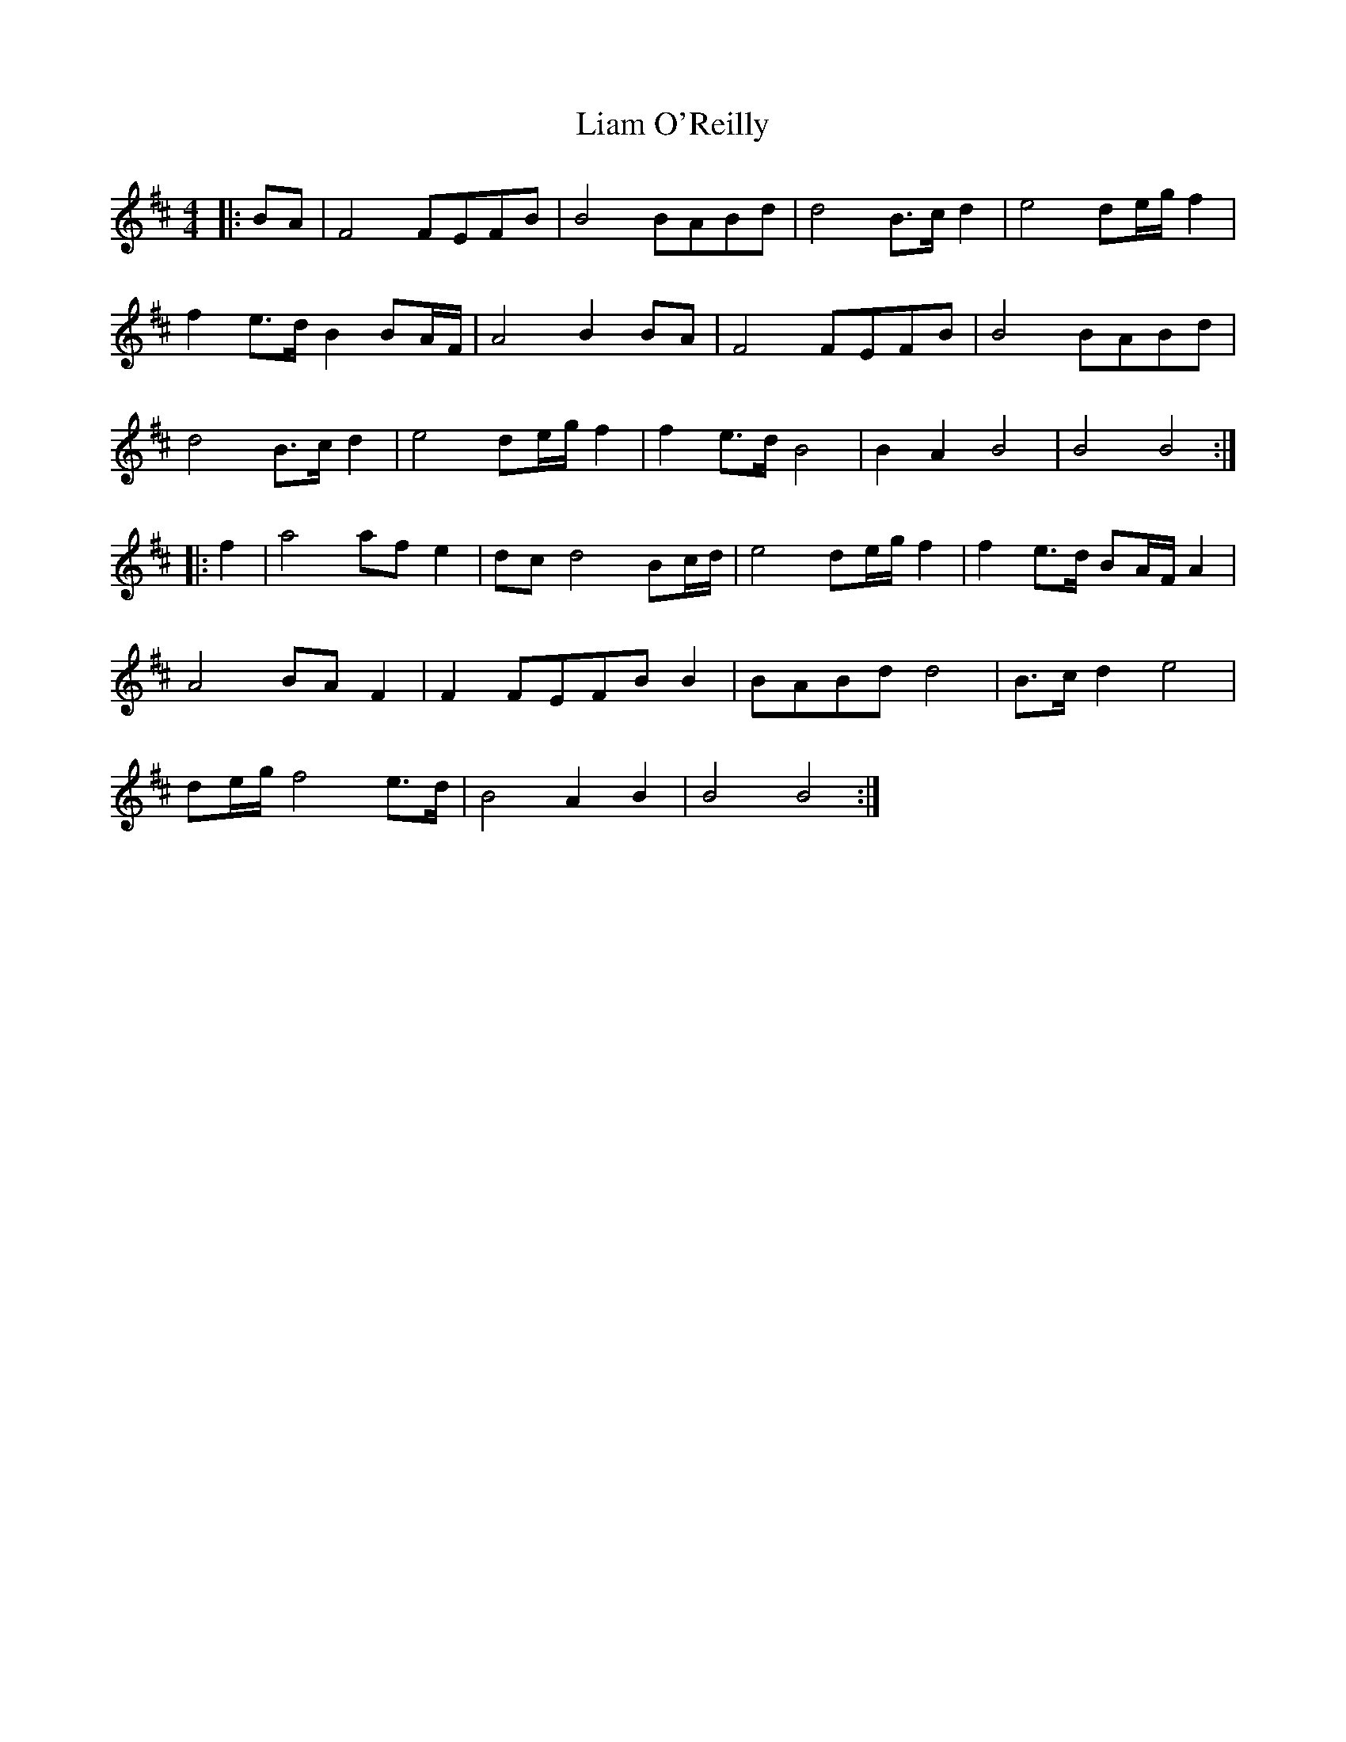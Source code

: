 X: 23511
T: Liam O'Reilly
R: barndance
M: 4/4
K: Bminor
|:BA|F4 FEFB|B4 BABd|d4 B>c d2|e4 de/g/ f2|
f2 e>d B2 BA/F/|A4 B2 BA|F4 FEFB|B4 BABd|
d4 B>c d2|e4 de/g/ f2|f2 e>d B4|B2 A2 B4|B4 B4:|
|:f2|a4 af e2|dc d4 Bc/d/|e4 de/g/ f2|f2 e>d BA/F/ A2|
A4 BA F2|F2 FEFB B2|BABd d4|B>c d2 e4|
de/g/ f4 e>d|B4 A2 B2|B4 B4:|

